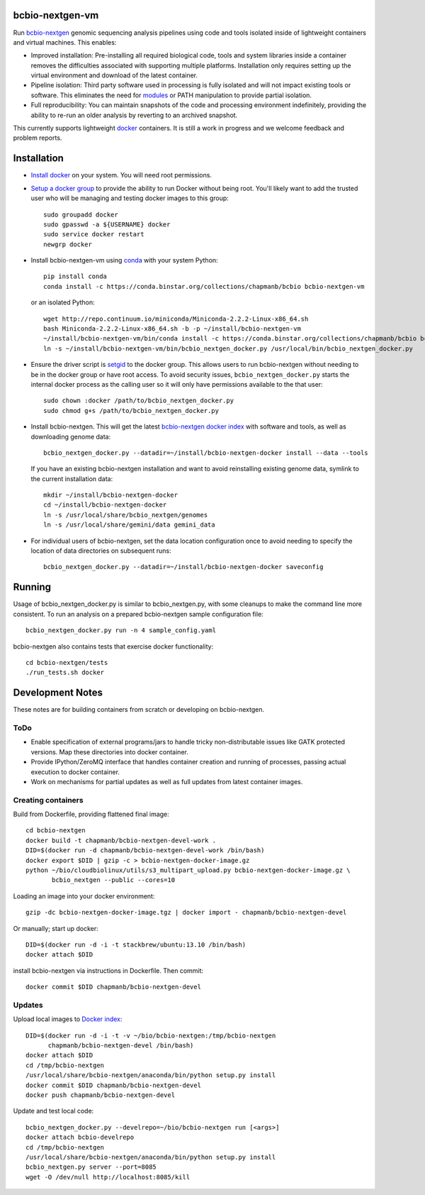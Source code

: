 bcbio-nextgen-vm
----------------

Run `bcbio-nextgen`_ genomic sequencing analysis pipelines using code and tools
isolated inside of lightweight containers and virtual machines. This enables:

- Improved installation: Pre-installing all required biological code, tools and
  system libraries inside a container removes the difficulties associated with
  supporting multiple platforms. Installation only requires setting up the
  virtual environment and download of the latest container.

- Pipeline isolation: Third party software used in processing is fully isolated
  and will not impact existing tools or software. This eliminates the need for
  `modules`_ or PATH manipulation to provide partial isolation.

- Full reproducibility: You can maintain snapshots of the code and processing
  environment indefinitely, providing the ability to re-run an older analysis
  by reverting to an archived snapshot.

This currently supports lightweight `docker`_ containers. It is still a work in
progress and we welcome feedback and problem reports.

.. _bcbio-nextgen: https://github.com/chapmanb/bcbio-nextgen
.. _docker: http://www.docker.io/
.. _modules: http://modules.sourceforge.net/

Installation
------------

- `Install docker`_ on your system. You will need root permissions.

- `Setup a docker group`_ to provide the ability to run Docker without being
  root. You'll likely want to add the trusted user who will be managing and
  testing docker images to this group::

    sudo groupadd docker
    sudo gpasswd -a ${USERNAME} docker
    sudo service docker restart
    newgrp docker

- Install bcbio-nextgen-vm using `conda`_ with your system Python::

    pip install conda
    conda install -c https://conda.binstar.org/collections/chapmanb/bcbio bcbio-nextgen-vm

  or an isolated Python::

    wget http://repo.continuum.io/miniconda/Miniconda-2.2.2-Linux-x86_64.sh
    bash Miniconda-2.2.2-Linux-x86_64.sh -b -p ~/install/bcbio-nextgen-vm
    ~/install/bcbio-nextgen-vm/bin/conda install -c https://conda.binstar.org/collections/chapmanb/bcbio bcbio-nextgen-vm
    ln -s ~/install/bcbio-nextgen-vm/bin/bcbio_nextgen_docker.py /usr/local/bin/bcbio_nextgen_docker.py

- Ensure the driver script is `setgid`_ to the docker group. This allows users
  to run bcbio-nextgen without needing to be in the docker group or have root
  access. To avoid security issues, ``bcbio_nextgen_docker.py`` starts the
  internal docker process as the calling user so it will only have permissions
  available to the that user::

    sudo chown :docker /path/to/bcbio_nextgen_docker.py
    sudo chmod g+s /path/to/bcbio_nextgen_docker.py

- Install bcbio-nextgen. This will get the latest `bcbio-nextgen docker index`_
  with software and tools, as well as downloading genome data::

    bcbio_nextgen_docker.py --datadir=~/install/bcbio-nextgen-docker install --data --tools

  If you have an existing bcbio-nextgen installation and want to avoid
  reinstalling existing genome data, symlink to the current installation data::

    mkdir ~/install/bcbio-nextgen-docker
    cd ~/install/bcbio-nextgen-docker
    ln -s /usr/local/share/bcbio_nextgen/genomes
    ln -s /usr/local/share/gemini/data gemini_data

- For individual users of bcbio-nextgen, set the data location configuration once
  to avoid needing to specify the location of data directories on subsequent runs::

    bcbio_nextgen_docker.py --datadir=~/install/bcbio-nextgen-docker saveconfig

.. _Install docker: http://docs.docker.io/en/latest/installation/#installation-list
.. _Setup a docker group: http://docs.docker.io/en/latest/use/basics/#dockergroup
.. _Docker index: https://index.docker.io/
.. _bcbio-nextgen docker index: https://index.docker.io/u/chapmanb/bcbio-nextgen-devel/
.. _setgid: https://en.wikipedia.org/wiki/Setuid
.. _conda: http://conda.pydata.org/

Running
-------

Usage of bcbio_nextgen_docker.py is similar to bcbio_nextgen.py, with some
cleanups to make the command line more consistent. To run an analysis on a
prepared bcbio-nextgen sample configuration file::

  bcbio_nextgen_docker.py run -n 4 sample_config.yaml

bcbio-nextgen also contains tests that exercise docker functionality::

  cd bcbio-nextgen/tests
  ./run_tests.sh docker

Development Notes
-----------------

These notes are for building containers from scratch or developing on
bcbio-nextgen.

ToDo
====

- Enable specification of external programs/jars to handle tricky non-distributable
  issues like GATK protected versions. Map these directories into docker container.
- Provide IPython/ZeroMQ interface that handles container creation and running
  of processes, passing actual execution to docker container.
- Work on mechanisms for partial updates as well as full updates from latest
  container images.

Creating containers
===================

Build from Dockerfile, providing flattened final image::

    cd bcbio-nextgen
    docker build -t chapmanb/bcbio-nextgen-devel-work .
    DID=$(docker run -d chapmanb/bcbio-nextgen-devel-work /bin/bash)
    docker export $DID | gzip -c > bcbio-nextgen-docker-image.gz
    python ~/bio/cloudbiolinux/utils/s3_multipart_upload.py bcbio-nextgen-docker-image.gz \
           bcbio_nextgen --public --cores=10

Loading an image into your docker environment::

    gzip -dc bcbio-nextgen-docker-image.tgz | docker import - chapmanb/bcbio-nextgen-devel

Or manually; start up docker::

    DID=$(docker run -d -i -t stackbrew/ubuntu:13.10 /bin/bash)
    docker attach $DID

install bcbio-nextgen via instructions in Dockerfile. Then commit::

    docker commit $DID chapmanb/bcbio-nextgen-devel

Updates
=======

Upload local images to `Docker index`_::

    DID=$(docker run -d -i -t -v ~/bio/bcbio-nextgen:/tmp/bcbio-nextgen
          chapmanb/bcbio-nextgen-devel /bin/bash)
    docker attach $DID
    cd /tmp/bcbio-nextgen
    /usr/local/share/bcbio-nextgen/anaconda/bin/python setup.py install
    docker commit $DID chapmanb/bcbio-nextgen-devel
    docker push chapmanb/bcbio-nextgen-devel

Update and test local code::

    bcbio_nextgen_docker.py --develrepo=~/bio/bcbio-nextgen run [<args>]
    docker attach bcbio-develrepo
    cd /tmp/bcbio-nextgen
    /usr/local/share/bcbio-nextgen/anaconda/bin/python setup.py install
    bcbio_nextgen.py server --port=8085
    wget -O /dev/null http://localhost:8085/kill

